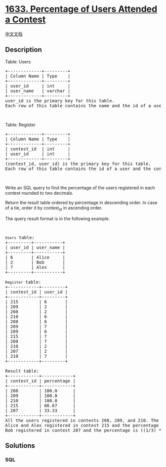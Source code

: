 * [[https://leetcode.com/problems/percentage-of-users-attended-a-contest][1633.
Percentage of Users Attended a Contest]]
  :PROPERTIES:
  :CUSTOM_ID: percentage-of-users-attended-a-contest
  :END:
[[./solution/1600-1699/1633.Percentage of Users Attended a Contest/README.org][中文文档]]

** Description
   :PROPERTIES:
   :CUSTOM_ID: description
   :END:

#+begin_html
  <p>
#+end_html

Table: Users

#+begin_html
  </p>
#+end_html

#+begin_html
  <pre>
  +-------------+---------+
  | Column Name | Type    |
  +-------------+---------+
  | user_id     | int     |
  | user_name   | varchar |
  +-------------+---------+
  user_id is the primary key for this table.
  Each row of this table contains the name and the id of a user.
  </pre>
#+end_html

#+begin_html
  <p>
#+end_html

 

#+begin_html
  </p>
#+end_html

#+begin_html
  <p>
#+end_html

Table: Register

#+begin_html
  </p>
#+end_html

#+begin_html
  <pre>
  +-------------+---------+
  | Column Name | Type    |
  +-------------+---------+
  | contest_id  | int     |
  | user_id     | int     |
  +-------------+---------+
  (contest_id, user_id) is the primary key for this table.
  Each row of this table contains the id of a user and the contest they registered into.
  </pre>
#+end_html

#+begin_html
  <p>
#+end_html

 

#+begin_html
  </p>
#+end_html

#+begin_html
  <p>
#+end_html

Write an SQL query to find the percentage of the users registered in
each contest rounded to two decimals.

#+begin_html
  </p>
#+end_html

#+begin_html
  <p>
#+end_html

Return the result table ordered by percentage in descending order. In
case of a tie, order it by contest_id in ascending order.

#+begin_html
  </p>
#+end_html

#+begin_html
  <p>
#+end_html

The query result format is in the following example.

#+begin_html
  </p>
#+end_html

#+begin_html
  <p>
#+end_html

 

#+begin_html
  </p>
#+end_html

#+begin_html
  <pre>
  <code>Users</code> table:
  +---------+-----------+
  | user_id | user_name |
  +---------+-----------+
  | 6       | Alice     |
  | 2       | Bob       |
  | 7       | Alex      |
  +---------+-----------+

  <code>Register</code> table:
  +------------+---------+
  | contest_id | user_id |
  +------------+---------+
  | 215        | 6       |
  | 209        | 2       |
  | 208        | 2       |
  | 210        | 6       |
  | 208        | 6       |
  | 209        | 7       |
  | 209        | 6       |
  | 215        | 7       |
  | 208        | 7       |
  | 210        | 2       |
  | 207        | 2       |
  | 210        | 7       |
  +------------+---------+

  Result table:
  +------------+------------+
  | contest_id | percentage |
  +------------+------------+
  | 208        | 100.0      |
  | 209        | 100.0      |
  | 210        | 100.0      |
  | 215        | 66.67      |
  | 207        | 33.33      |
  +------------+------------+
  All the users registered in contests 208, 209, and 210. The percentage is 100% and we sort them in the answer table by contest_id in ascending order.
  Alice and Alex registered in contest 215 and the percentage is ((2/3) * 100) = 66.67%
  Bob registered in contest 207 and the percentage is ((1/3) * 100) = 33.33%
  </pre>
#+end_html

** Solutions
   :PROPERTIES:
   :CUSTOM_ID: solutions
   :END:

#+begin_html
  <!-- tabs:start -->
#+end_html

*** *SQL*
    :PROPERTIES:
    :CUSTOM_ID: sql
    :END:
#+begin_src sql
#+end_src

#+begin_html
  <!-- tabs:end -->
#+end_html
